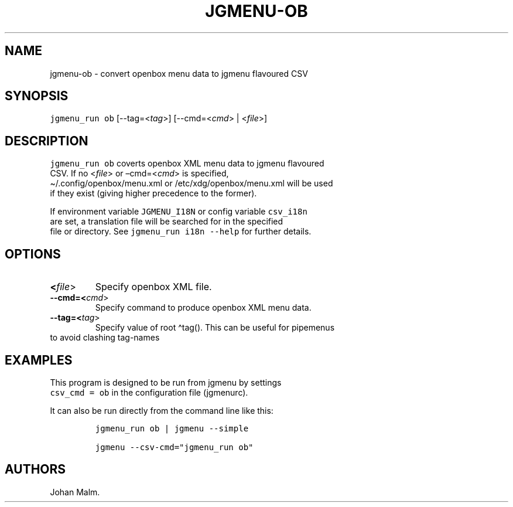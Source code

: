 .\" Automatically generated by Pandoc 2.6
.\"
.TH "JGMENU-OB" "1" "18 Feb, 2019" "" ""
.hy
.SH NAME
.PP
jgmenu-ob - convert openbox menu data to jgmenu flavoured CSV
.SH SYNOPSIS
.PP
\f[C]jgmenu_run ob\f[R] [--tag=<\f[I]tag\f[R]>] [--cmd=<\f[I]cmd\f[R]> |
<\f[I]file\f[R]>]
.SH DESCRIPTION
.PP
\f[C]jgmenu_run ob\f[R] coverts openbox XML menu data to jgmenu
flavoured
.PD 0
.P
.PD
CSV.
If no <\f[I]file\f[R]> or \[en]cmd=<\f[I]cmd\f[R]> is specified,
.PD 0
.P
.PD
\[ti]/.config/openbox/menu.xml or /etc/xdg/openbox/menu.xml will be used
.PD 0
.P
.PD
if they exist (giving higher precedence to the former).
.PP
If environment variable \f[C]JGMENU_I18N\f[R] or config variable
\f[C]csv_i18n\f[R]
.PD 0
.P
.PD
are set, a translation file will be searched for in the specified
.PD 0
.P
.PD
file or directory.
See \f[C]jgmenu_run i18n --help\f[R] for further details.
.SH OPTIONS
.TP
.B <\f[I]file\f[R]>
Specify openbox XML file.
.TP
.B --cmd=<\f[I]cmd\f[R]>
Specify command to produce openbox XML menu data.
.TP
.B --tag=<\f[I]tag\f[R]>
Specify value of root \[ha]tag().
This can be useful for pipemenus
.PD 0
.P
.PD
\ \ \ \ \ \ \ to avoid clashing tag-names
.SH EXAMPLES
.PP
This program is designed to be run from jgmenu by settings
.PD 0
.P
.PD
\f[C]csv_cmd = ob\f[R] in the configuration file (jgmenurc).
.PP
It can also be run directly from the command line like this:
.IP
.nf
\f[C]
jgmenu_run ob | jgmenu --simple

jgmenu --csv-cmd=\[dq]jgmenu_run ob\[dq]
\f[R]
.fi
.SH AUTHORS
Johan Malm.
